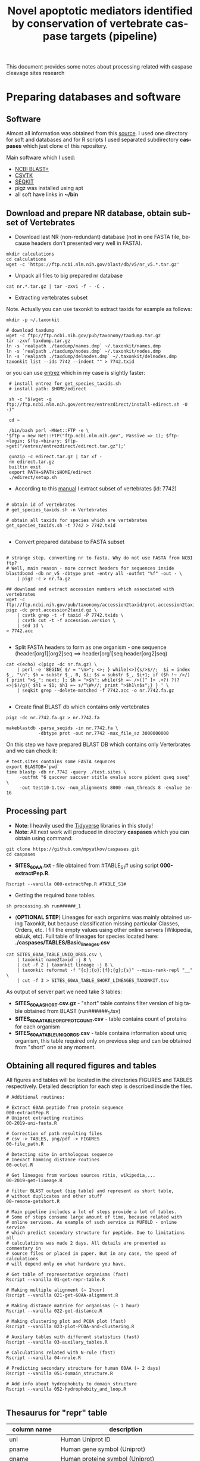 #+TITLE:     Novel apoptotic mediators identified by conservation of vertebrate caspase targets (pipeline)
#+AUTHOR:    Max Pyatkov

This document provides some notes about processing related with caspase cleavage sites research

#+EMAIL:     test@test.com

#+DESCRIPTION: This document catalogs a set of scripts which allow to everyone reproduce this research

#+KEYWORDS:  caspases, n-rule, cleavage sites, apoptosis
#+LANGUAGE:  en
#+OPTIONS:   H:4
#+OPTIONS:   num:nil
#+OPTIONS:   toc:2
#+OPTIONS:   p:t
#+OPTIONS: author:nil date:nil

* COMMENT VARS :noexport:
#+MACRO: table_with_sites TABLE###

* Preparing databases and software
** Software

   Almost all information was obtained from this [[https://bioinf.shenwei.me/taxonkit/tutorial/#making-nr-blastdb-for-specific-taxids][source]]. I used one directory for soft and databases and for R scripts I used separated  subdirectory *caspases* which just clone of this repository.
   
   Main software which I used:
   - [[https://ftp.ncbi.nlm.nih.gov/blast/executables/blast+/LATEST/ncbi-blast-2.9.0+-x64-linux.tar.gz][NCBI BLAST+]]
   - [[https://github.com/shenwei356/csvtk/releases/download/v0.18.2/csvtk_linux_amd64.tar.gz][CSVTK]]
   - [[https://github.com/shenwei356/seqkit/releases/download/v0.10.2/seqkit_linux_amd64.tar.gz][SEQKIT]]
   - pigz was installed using apt
   - all soft have links in *~/bin*

** Download and prepare NR database, obtain subset of Vertebrates
  - Download last NR (non-redundant) database (not in one FASTA file, because headers don't presented very well in FASTA).

#+BEGIN_SRC shell
  mkdir calculations
  cd calculations
  wget -c 'https://ftp.ncbi.nlm.nih.gov/blast/db/v5/nr_v5.*.tar.gz'
#+END_SRC

  - Unpack all files to big prepared nr database

#+BEGIN_SRC shell
  cat nr.*.tar.gz | tar -zxvi -f - -C .
#+END_SRC

  - Extracting vertebrates subset
  Note. Actually you can use taxonkit to extract taxids for example as follows:

#+BEGIN_SRC shell
  mkdir -p ~/.taxonkit

  # download taxdump
  wget -c ftp://ftp.ncbi.nih.gov/pub/taxonomy/taxdump.tar.gz
  tar -zxvf taxdump.tar.gz
  ln -s `realpath ./taxdump/names.dmp` ~/.taxonkit/names.dmp
  ln -s `realpath ./taxdump/nodes.dmp` ~/.taxonkit/nodes.dmp
  ln -s `realpath ./taxdump/delnodes.dmp` ~/.taxonkit/delnodes.dmp
  taxonkit list --ids 7742 --indent "" > 7742.txid
#+END_SRC

  or you can use [[https://www.ncbi.nlm.nih.gov/books/NBK179288/][entrez]] which in my case is slightly faster:

#+BEGIN_SRC shell
  # install entrez for get_species_taxids.sh
  # install path: $HOME/edirect

  sh -c "$(wget -q ftp://ftp.ncbi.nlm.nih.gov/entrez/entrezdirect/install-edirect.sh -O -)"

  cd ~

  /bin/bash perl -MNet::FTP -e \
 '$ftp = new Net::FTP("ftp.ncbi.nlm.nih.gov", Passive => 1); $ftp->login; $ftp->binary; $ftp->get("/entrez/entrezdirect/edirect.tar.gz");'

  gunzip -c edirect.tar.gz | tar xf -
  rm edirect.tar.gz
  builtin exit
  export PATH=$PATH:$HOME/edirect
  ./edirect/setup.sh
#+END_SRC

  - According to this [[https://ftp.ncbi.nlm.nih.gov/blast/db/v5/blastdbv5.pdf][manual]] I extract subset of vertebrates (id: 7742)
  #+BEGIN_SRC shell
  
  # obtain id of vertebrates
  # get_species_taxids.sh -n Vertebrates
  
  # obtain all taxids for species which are vertebrates
  get_species_taxids.sh -t 7742 > 7742.txid

  #+END_SRC  

  - Convert prepared database to FASTA subset
  #+BEGIN_SRC shell

    # strange step, converting nr to fasta. Why do not use FASTA from NCBI ftp? 
    # Well, main reason - more correct headers for sequences inside
    blastdbcmd -db nr_v5 -dbtype prot -entry all -outfmt "%f" -out - \
        | pigz -c > nr.fa.gz

    ## download and extract accession numbers which associated with vertebrates
    wget -c ftp://ftp.ncbi.nih.gov/pub/taxonomy/accession2taxid/prot.accession2taxid.gz
    pigz -dc prot.accession2taxid.gz \
        | csvtk grep -t -f taxid -P 7742.txids \
        | csvtk cut -t -f accession.version \
        | sed 1d \
    > 7742.acc

  #+END_SRC
  - Split FASTA headers to form as one organism - one sequence
    (header[org1][org2]seq ==> header[org1]seq header[org2]seq)
  #+BEGIN_SRC shell
  cat <(echo) <(pigz -dc nr.fa.gz) \
      | perl -e 'BEGIN{ $/ = "\n>"; <>; } while(<>){s/>$//;  $i = index $_, "\n"; $h = substr $_, 0, $i; $s = substr $_, $i+1; if ($h !~ />/) { print ">$_"; next; }; $h = ">$h"; while($h =~ />([^ ]+ .+?) ?(?=>|$)/g){ $h1 = $1; $h1 =~ s/^\W+//; print ">$h1\n$s";} } ' \
      | seqkit grep --delete-matched -f 7742.acc -o nr.7742.fa.gz

  #+END_SRC

  - Create final BLAST db which contains only vertebrates
  #+BEGIN_SRC shell
    pigz -dc nr.7742.fa.gz > nr.7742.fa

    makeblastdb -parse_seqids -in nr.7742.fa \
                -dbtype prot -out nr.7742 -max_file_sz 3000000000
  #+END_SRC
  
  On this step we have prepared BLAST DB which contains only Verterbrates and we can check it:

  #+BEGIN_SRC shell
    # test.sites contains some FASTA sequnces
    export BLASTDB=`pwd`
    time blastp -db nr.7742 -query ./test.sites \
         -outfmt "6 qaccver saccver stitle evalue score pident qseq sseq" \
         -out test10-1.tsv -num_alignments 8000 -num_threads 8 -evalue 1e-16
  #+END_SRC

** Processing part 
   - *Note*: I heavily used the [[https://www.tidyverse.org/][Tidyverse]] libraries in this study!
   - *Note*: All next work will produced in directory *caspases* which you can obtain using command:

#+BEGIN_SRC shell
  git clone https://github.com/mpyatkov/caspases.git
  cd caspases
#+END_SRC     

   - *SITES_60AA.txt* - file obtained from #TABLE_S1# using script *000-extractPep.R*.

#+BEGIN_SRC shell
  Rscript --vanilla 000-extractPep.R #TABLE_S1#
#+END_SRC

   - Getting the required base tables.

#+BEGIN_SRC shell
  sh processing.sh run######_1
#+END_SRC     
 
#+BEGIN_SRC shell :tangle processing.sh :exports "none"
  #!/bin/bash
  # processing.sh
  # run: sh ./processing.sh ./FASTAFILE

  FASTAFILE=$1
  OUTFILE="SITES_60AA"
  export BLASTDB=..`pwd`

  # 1. Extract all potential orthologs for vertebrates
  # ~ 3-4 hours depending on hardware

  blastp -db nr.7742 -query $FASTAFILE \
         -outfmt "6 qaccver saccver stitle evalue score pident qseq sseq" \
         -out $OUTFILE.tsv -num_alignments 8000 \
         -num_threads 8 -evalue 1e-16

  # 2. Filtering table FASTAFILE.tsv, removing duplicates
  # output: $FASTAFILE_TABLE_UNIQ_ORGS.csv  -- list of unique organisms
  # output: $FASTAFILE_1_SHORT.csv.gz       -- cleaned FASTAFILE.tsv table 
  Rscript --vanilla 00-remote-getshort.R $OUTFILE.tsv

  # 3. The number of sequences associated with each 
  # organism in NR BLAST database (proteom representativeness)

  ## grep -Po '(?<=\[).*(?=\]$)'            -- extract  ex. [Homo sapiens]$
  ## grep -E -v "\.|\[|\]|\,|=|-|\(|\/"     -- parse garbage
  ## sed -e 's/^ *//;s/ /,/'                -- remove spaces which used uniq
  ## grep -f $OUTFILE_TABLE_UNIQ_ORGS.csv -- get organisms from file

  cat nr.7742.fa | grep ">" | grep -Po '(?<=\[).*(?=\]$)' \
      | cut -d" " -f1,2 | sort | uniq -c | sort -n \
      | grep -E -v "\.|\[|\]|\,|=|-|\(|\/"  | sed -e 's/^ *//;s/ /,/' \
      | grep -f "$OUTFILE"_TABLE_UNIQ_ORGS.csv \
        > "$OUTFILE"_TABLE_ORG_PROT_COUNT.csv
#+END_SRC

   - (*OPTIONAL STEP*) Lineages for each organims was mainly obtained using Taxonkit, but because classification missing particular Classes, Orders, etc. I fill the empty values using other online servers (Wikipedia, ebi.uk, etc). Full table of lineages for species located here: *./caspases/TABLES/Basic_lineages.csv*

#+BEGIN_SRC shell
  cat SITES_60AA_TABLE_UNIQ_ORGS.csv \
      | taxonkit name2taxid -j 8 \
      | cut -f 2 | taxonkit lineage -j 8 \
      | taxonkit reformat -f "{c};{o};{f};{g};{s}" --miss-rank-repl "__" \
      | cut -f 3 > SITES_60AA_TABLE_SHORT_LINEAGES_TAXONKIT.tsv
#+END_SRC

As output of server part we need take 3 tables:
   - *SITES_60AA_SHORT.csv.gz* - "short" table contains filter version of big table obtained from BLAST (run######_1.tsv)
   - *SITES_60AA_TABLE_ORG_PROT_COUNT.csv* - table contains count of proteins for each organism
   - *SITES_60AA_TABLE_UNIQ_ORGS.csv* - table contains information about uniq organism, this table required only on previous step and can be obtained from "short" one at any moment.

** Obtaining all requred figures and tables
   All figures and tables will be located in the directories FIGURES and TABLES respectively. Detailed description for each step is described inside the files.

#+BEGIN_SRC shell
  # Additional routines:

  # Extract 60AA peptide from protein sequence
  000-extractPep.R
  # Uniprot extracting routines
  00-2019-uni-fasta.R

  # Correction of path resulting files
  # csv -> TABLES, png/pdf -> FIGURES
  00-file_path.R

  # Detecting site in orthologous sequence
  # Inexact hamming distance routines
  00-octet.R

  # Get lineages from various sources ritis, wikipedia,...
  00-2019-get-lineage.R

  # filter BLAST output (big table) and represent as short table,
  # without duplicates and other stuff
  00-remote-getshort.R

  # Main pipeline includes a lot of steps provide a lot of tables.
  # Some of steps consume large amount of time, because related with
  # online services. As example of such service is MUFOLD - online service
  # which predict secondary structure for peptide. Due to limitations all
  # calculations was made 2 days. All details are presented as commentary in
  # source files or placed in paper. But in any case, the speed of calculations
  # will depend only on what hardware you have.

  # Get table of representative organisms (fast)
  Rscript --vanilla 01-get-repr-table.R

  # Making multiple alignment (~ 1hour)
  Rscript --vanilla 021-get-60AA-alignment.R

  # Making distance matrice for organisms (~ 1 hour)
  Rscript --vanilla 022-get-distance.R

  # Making clustering plot and PCOA plot (fast)
  Rscript --vanilla 023-plot-PCOA-and-clustering.R

  # Auxilary tables with different statistics (fast)
  Rscript --vanilla 03-auxilary_tables.R

  # Calculations related with N-rule (fast)
  Rscript --vanilla 04-nrule.R

  # Predicting secondary structure for human 60AA (~ 2 days)
  Rscript --vanilla 051-domain_structure.R

  # Add info about hydrophobity to domain structure 
  Rscript --vanilla 052-hydrophobity_and_loop.R

#+END_SRC

** Thesaurus for "repr" table

| column name         | description                                                                                                                          |
|---------------------+--------------------------------------------------------------------------------------------------------------------------------------|
| uni                 | Human Uniprot ID                                                                                                                     |
| pname               | Human gene symbol (Uniprot)                                                                                                          |
| gname               | Human proteine symbol (Uniprot)                                                                                                      |
| title               | Vertebrate gene name                                                                                                                |
| accesion            | Accession number of the vertebrate protein sequence                                                                                 |
| Class               | Class                                                                                                                                |
| Order               | Order                                                                                                                                |
| Family              | Family                                                                                                                               |
| Genus               | Genus                                                                                                                                |
| org                 | Species                                                                                                                              |
| count               | Number of vertebrate caspase targets in a species’s proteome                                                                        |
| totprot             | Total number of proteins in species’s proteome                                                                                       |
| qseq                | Human 60 amino acid query sequence                                                                                                   |
| hseq                | Vertebrate 60 amino acid sequence                                                                                                   |
| evalue              | pBLAST e-value for the vertebrate 60 amino acid sequence                                                                            |
| score               | pBLAST score for the vertebrate 60 amino acid sequence                                                                              |
| identity            | pBLAST identity for the vertebrate 60 amino acid sequence                                                                           |
| fullpep             | Human cleavage site                                                                                                                  |
| octet               | Vertebrate cleavage site                                                                                                            |
| found               | Vertebrate P1 amino acid                                                                                                            |
| found_type          | Vertebrate P1 amino acid – numerical. 1 — D, 0 — not D                                                                              |
| hamdist             | Hamming distance estimate between human and vertebrate cleavage sites                                                               |
| fullpep_nrule_amino | P1’ amino acid in human cleavage site                                                                                                |
| fullpep_stype       | Effect of P1’ amino acid in human cleavage site                                                                                      |
| fullpep_ntype       | Effect of P1’ amino acid in human celavage site – numerical. 2 — stab, 1 — cond destab, 0 — destab                                   |
| octet_nrule_amino   | P1’ amino acid in vertebrate cleavage site                                                                                          |
| octet_stype         | Effect of P1’ amino acid in vertebrate cleavage site                                                                                |
| octet_ntype         | Effect of P1’ amino acid in vertebrate cleavage site – numerical. 2 — stab, 1 — cond destab, 0 — destab                             |
| centerh             | Sum of hydrophobicity estimates for the central 20 amino acids in vertebrate 60 amino acid sequences                                |
| shifted_center      | Sum of hydrophobicity estimates for the central 20 amino acids  in vertebrate 60 amino acid sequences shifted to all-positive scale |
| Oest                | Hydrophobicity prevalence values in vertebrate 60 amino acid sequences                                                              |


* COMMENT Local vars :noexport:
   ;; Local Variables:
   ;; eval: (add-hook 'after-save-hook (lambda ()(org-babel-tangle)) nil t)
   ;; End:
